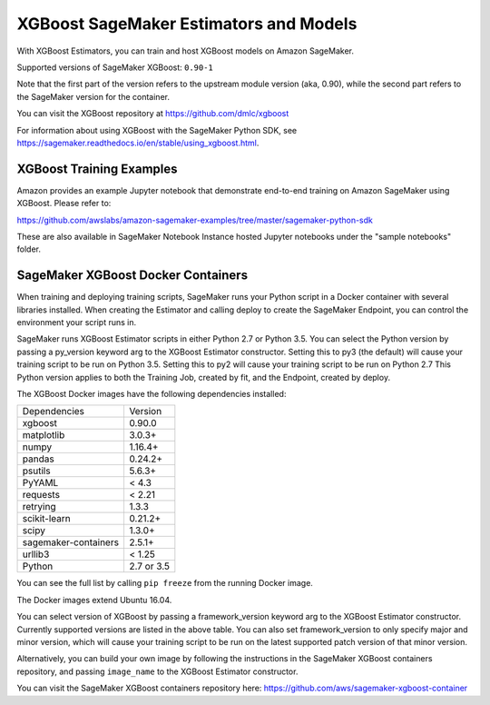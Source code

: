============================================
XGBoost SageMaker Estimators and Models
============================================

With XGBoost Estimators, you can train and host XGBoost models on Amazon SageMaker.

Supported versions of SageMaker XGBoost: ``0.90-1``

Note that the first part of the version refers to the upstream module version (aka, 0.90), while the second
part refers to the SageMaker version for the container.

You can visit the XGBoost repository at https://github.com/dmlc/xgboost

For information about using XGBoost with the SageMaker Python SDK, see https://sagemaker.readthedocs.io/en/stable/using_xgboost.html.

XGBoost Training Examples
~~~~~~~~~~~~~~~~~~~~~~~~~~~~~~

Amazon provides an example Jupyter notebook that demonstrate end-to-end training on Amazon SageMaker using XGBoost.
Please refer to:

https://github.com/awslabs/amazon-sagemaker-examples/tree/master/sagemaker-python-sdk

These are also available in SageMaker Notebook Instance hosted Jupyter notebooks under the "sample notebooks" folder.


SageMaker XGBoost Docker Containers
~~~~~~~~~~~~~~~~~~~~~~~~~~~~~~~~~~~~~~~~

When training and deploying training scripts, SageMaker runs your Python script in a Docker container with several
libraries installed. When creating the Estimator and calling deploy to create the SageMaker Endpoint, you can control
the environment your script runs in.

SageMaker runs XGBoost Estimator scripts in either Python 2.7 or Python 3.5. You can select the Python version by
passing a py_version keyword arg to the XGBoost Estimator constructor. Setting this to py3 (the default) will cause
your training script to be run on Python 3.5. Setting this to py2 will cause your training script to be run on Python 2.7
This Python version applies to both the Training Job, created by fit, and the Endpoint, created by deploy.

The XGBoost Docker images have the following dependencies installed:

+-----------------------------+-------------+
| Dependencies                | Version     |
+-----------------------------+-------------+
| xgboost                     | 0.90.0      |
+-----------------------------+-------------+
| matplotlib                  | 3.0.3+      |
+-----------------------------+-------------+
| numpy                       | 1.16.4+     |
+-----------------------------+-------------+
| pandas                      | 0.24.2+     |
+-----------------------------+-------------+
| psutils                     | 5.6.3+      |
+-----------------------------+-------------+
| PyYAML                      | < 4.3       |
+-----------------------------+-------------+
| requests                    | < 2.21      |
+-----------------------------+-------------+
| retrying                    | 1.3.3       |
+-----------------------------+-------------+
| scikit-learn                | 0.21.2+     |
+-----------------------------+-------------+
| scipy                       | 1.3.0+      |
+-----------------------------+-------------+
| sagemaker-containers        | 2.5.1+      |
+-----------------------------+-------------+
| urllib3                     | < 1.25      |
+-----------------------------+-------------+
| Python                      | 2.7 or 3.5  |
+-----------------------------+-------------+

You can see the full list by calling ``pip freeze`` from the running Docker image.

The Docker images extend Ubuntu 16.04.

You can select version of XGBoost by passing a framework_version keyword arg to the XGBoost Estimator constructor.
Currently supported versions are listed in the above table. You can also set framework_version to only specify major and
minor version, which will cause your training script to be run on the latest supported patch version of that minor
version.

Alternatively, you can build your own image by following the instructions in the SageMaker XGBoost containers
repository, and passing ``image_name`` to the XGBoost Estimator constructor.

You can visit the SageMaker XGBoost containers repository here: https://github.com/aws/sagemaker-xgboost-container
